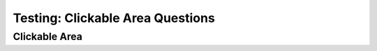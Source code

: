 =================================
Testing: Clickable Area Questions
=================================

.. Here is were you specify the content and order of your new book.

.. Each section heading (e.g. "SECTION 1: A Random Section") will be
   a heading in the table of contents. Source files that should be
   generated and included in that section should be placed on individual
   lines, with one line separating the first source filename and the
   :maxdepth: line.

.. Sources can also be included from subfolders of this directory.
   (e.g. "DataStructures/queues.rst").



Clickable Area
--------------

.. clickablearea:: question1
    :question: Click the rainbow color(s)
    :feedback: This is incorrect
    :iscode:

    :click-correct:Red:endclick:
    :click-incorrect:Gold:endclick:
    :click-correct:Blue:endclick:
    :click-incorrect:Black:endclick:


.. clickablearea:: question2
    :question: Click the rainbow color(s)
    :feedback: This is incorrect
    :table:
    :correct: 1,0;2,2;3,1;3,3;4,2
    :incorrect: 2,1;2,3;3,2;4,1;4,3

    +-------+---------+--------+
    |  Red  |  Orange | Yellow |
    +-------+---------+--------+
    | White |  Green  | White  |
    +-------+---------+--------+
    |  Blue |  White  | Indigo |
    +-------+---------+--------+
    | White |  Violet | White  |
    +-------+---------+--------+
